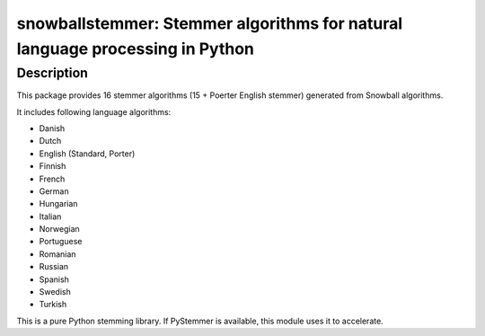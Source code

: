 snowballstemmer: Stemmer algorithms for natural language processing in Python
=============================================================================

Description
-----------

This package provides 16 stemmer algorithms (15 + Poerter English
stemmer) generated from Snowball algorithms.

It includes following language algorithms:

-  Danish
-  Dutch
-  English (Standard, Porter)
-  Finnish
-  French
-  German
-  Hungarian
-  Italian
-  Norwegian
-  Portuguese
-  Romanian
-  Russian
-  Spanish
-  Swedish
-  Turkish

This is a pure Python stemming library. If PyStemmer is available, this
module uses it to accelerate.
